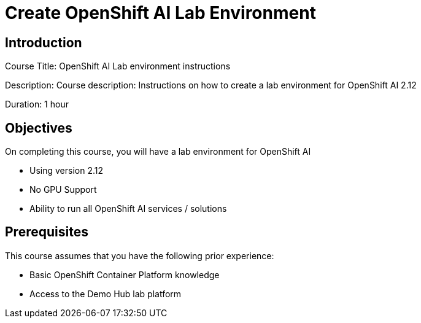 = Create OpenShift AI Lab Environment
:navtitle: Home

== Introduction

Course Title: OpenShift AI Lab environment instructions

Description:
Course description: Instructions on how to create a lab environment for OpenShift AI 2.12

Duration: 1 hour

== Objectives

On completing this course, you will have a lab environment for OpenShift AI 

* Using version 2.12
* No GPU Support
* Ability to run all OpenShift AI services / solutions

== Prerequisites

This course assumes that you have the following prior experience:

* Basic OpenShift Container Platform knowledge
* Access to the Demo Hub lab platform

